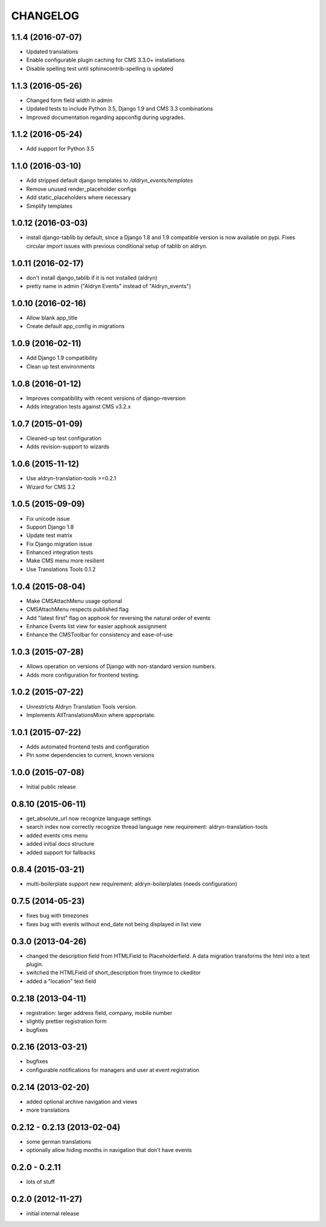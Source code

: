 CHANGELOG
=========

1.1.4 (2016-07-07)
------------------

* Updated translations
* Enable configurable plugin caching for CMS 3.3.0+ installations
* Disable spelling test until sphinxcontrib-spelling is updated


1.1.3 (2016-05-26)
------------------

* Changed form field width in admin
* Updated tests to include Python 3.5, Django 1.9 and CMS 3.3 combinations
* Improved documentation regarding appconfig during upgrades.


1.1.2 (2016-05-24)
------------------

* Add support for Python 3.5


1.1.0 (2016-03-10)
------------------

* Add stripped default django templates to `/aldryn_events/templates`
* Remove unused render_placeholder configs
* Add static_placeholders where necessary
* Simplify templates


1.0.12 (2016-03-03)
-------------------

* install django-tablib by default, since a Django 1.8 and 1.9 compatible
  version is now available on pypi. Fixes circular import issues with previous
  conditional setup of tablib on aldryn.


1.0.11 (2016-02-17)
-------------------

* don't install django_tablib if it is not installed (aldryn)
* pretty name in admin ("Aldryn Events" instead of "Aldryn_events")


1.0.10 (2016-02-16)
-------------------

* Allow blank app_title
* Create default app_config in migrations


1.0.9 (2016-02-11)
------------------

* Add Django 1.9 compatibility
* Clean up test environments


1.0.8 (2016-01-12)
------------------

* Improves compatibility with recent versions of django-reversion
* Adds integration tests against CMS v3.2.x


1.0.7 (2015-01-09)
------------------

* Cleaned-up test configuration
* Adds revision-support to wizards


1.0.6 (2015-11-12)
------------------

* Use aldryn-translation-tools >=0.2.1
* Wizard for CMS 3.2


1.0.5 (2015-09-09)
------------------

* Fix unicode issue
* Support Django 1.8
* Update test matrix
* Fix Django migration issue
* Enhanced integration tests
* Make CMS menu more resilient
* Use Translations Tools 0.1.2


1.0.4 (2015-08-04)
------------------

* Make CMSAttachMenu usage optional
* CMSAttachMenu respects published flag
* Add "latest first" flag on apphook for reversing the natural order of events
* Enhance Events list view for easier apphook assignment
* Enhance the CMSToolbar for consistency and ease-of-use


1.0.3 (2015-07-28)
------------------

* Allows operation on versions of Django with non-standard version numbers.
* Adds more configuration for frontend testing.


1.0.2 (2015-07-22)
------------------

* Unrestricts Aldryn Translation Tools version.
* Implements AllTranslationsMixin where appropriate.


1.0.1 (2015-07-22)
------------------

* Adds automated frontend tests and configuration
* Pin some dependencies to current, known versions


1.0.0 (2015-07-08)
------------------

* Initial public release


0.8.10 (2015-06-11)
-------------------

* get_absolute_url now recognize language settings
* search index now correctly recognize thread language
  new requirement: aldryn-translation-tools
* added events cms menu
* added initial docs structure
* added support for fallbacks


0.8.4 (2015-03-21)
------------------

* multi-boilerplate support
  new requirement: aldryn-boilerplates (needs configuration)


0.7.5 (2014-05-23)
------------------

* fixes bug with timezones
* fixes bug with events without end_date not being displayed in list view


0.3.0 (2013-04-26)
------------------

* changed the description field from HTMLField to Placeholderfield. A data migration
  transforms the html into a text plugin.
* switched the HTMLField of short_description from tinymce to ckeditor
* added a "location" text field


0.2.18 (2013-04-11)
-------------------

* registration: larger address field, company, mobile number
* slightly prettier registration form
* bugfixes


0.2.16 (2013-03-21)
-------------------

* bugfixes
* configurable notifications for managers and user at event registration


0.2.14 (2013-02-20)
-------------------

* added optional archive navigation and views
* more translations


0.2.12 - 0.2.13 (2013-02-04)
----------------------------

* some german translations
* optionally allow hiding months in navigation that don't have events


0.2.0 - 0.2.11
--------------

* lots of stuff


0.2.0 (2012-11-27)
------------------

* initial internal release
